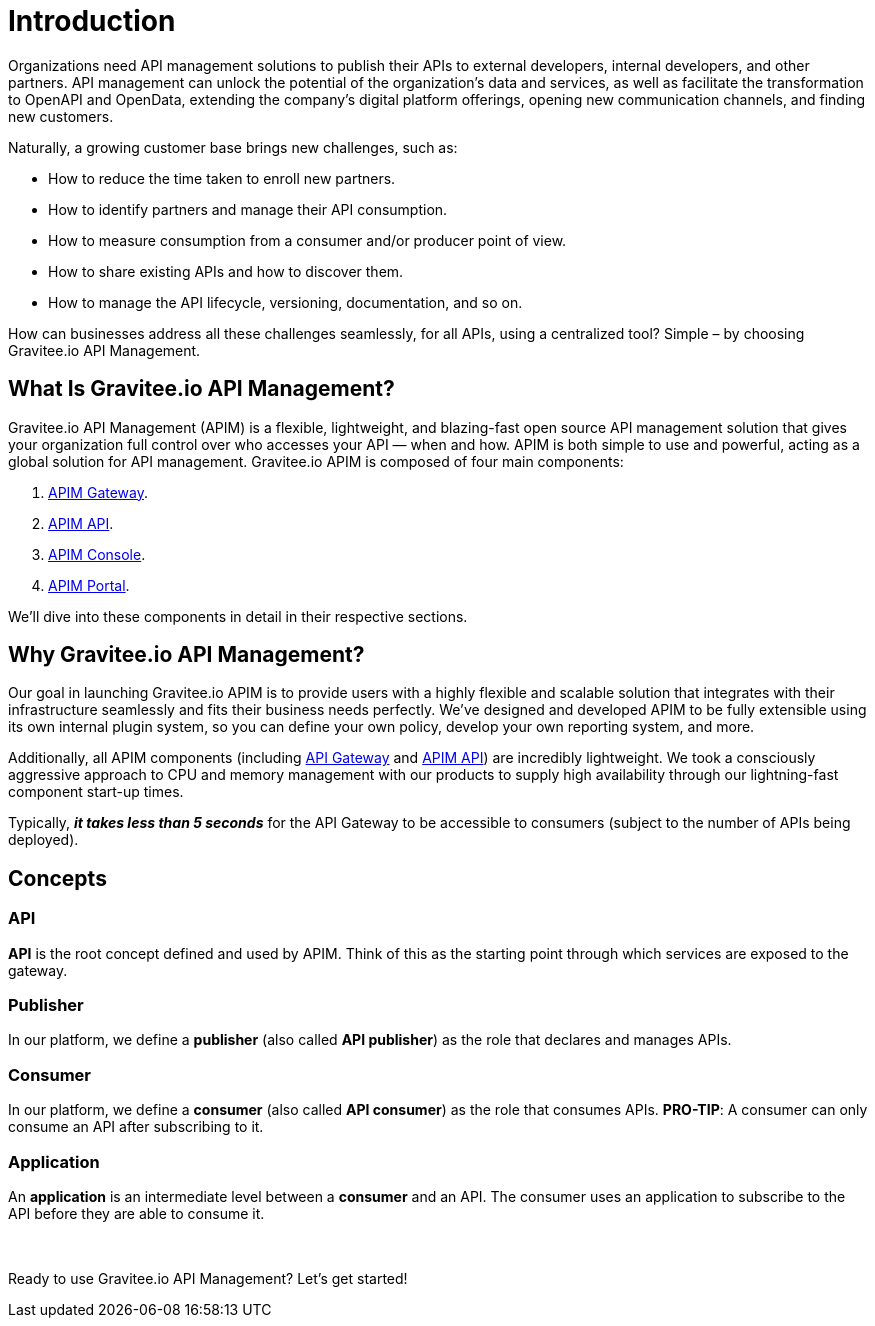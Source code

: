 = Introduction
:page-sidebar: apim_3_x_sidebar
:page-permalink: apim/3.x/apim_overview_introduction.html
:page-folder: apim/overview
:page-description: Gravitee.io API Management - Introduction
:page-toc: false
:page-keywords: Gravitee.io, API Platform, API Management, API Gateway, oauth2, openid, documentation, manual, guide, reference, api
:page-layout: apim3x

[[gravitee-introduction]]
Organizations need API management solutions to publish their APIs to external developers, internal developers, and other
partners. API management can unlock the potential of the organization's data and services, as well as facilitate the transformation to OpenAPI and OpenData, extending the company's digital platform offerings, opening new communication channels, and finding new customers.

Naturally, a growing customer base brings new challenges, such as:

* How to reduce the time taken to enroll new partners.
* How to identify partners and manage their API consumption.
* How to measure consumption from a consumer and/or producer point of view.
* How to share existing APIs and how to discover them.
* How to manage the API lifecycle, versioning, documentation, and so on.

How can businesses address all these challenges seamlessly, for all APIs, using a centralized tool? Simple – by choosing Gravitee.io API Management.

[[gravitee-overview]]
== What Is Gravitee.io API Management?

Gravitee.io API Management (APIM) is a flexible, lightweight, and blazing-fast open source API management solution that gives your organization full control over who accesses your API — when and how. APIM is both simple to use and powerful, acting as a global solution for API management. Gravitee.io APIM is composed of four main components:

1. link:/apim/3.x/apim_overview_components.html#gravitee-components-gateway[APIM Gateway].
2. link:/apim/3.x/apim_overview_components.html#gravitee-components-rest-api[APIM API].
3. link:/apim/3.x/apim_overview_components.html#gravitee-components-mgmt-ui[APIM Console].
4. link:/apim/3.x/apim_overview_components.html#gravitee-components-portal-ui[APIM Portal].

We'll dive into these components in detail in their respective sections.

[[why-gravitee-API]]
== Why Gravitee.io API Management?

Our goal in launching Gravitee.io APIM is to provide users with a highly flexible and scalable solution that integrates with their infrastructure seamlessly and fits their business needs perfectly. We’ve designed and developed APIM to be fully extensible using its own internal plugin system, so you can define your own policy, develop your own reporting system, and more.

Additionally, all APIM components (including <<apim_overview_components.adoc#gravitee-components-gateway, API Gateway>> and <<apim_overview_components.adoc#gravitee-components-rest-api, APIM API>>) are incredibly lightweight. We took a consciously aggressive approach to CPU and memory management with our products to supply high availability through our lightning-fast component start-up times.

Typically, *_it takes less than 5 seconds_* for the API Gateway to be accessible to consumers (subject to the number of APIs being deployed).

== Concepts [[gravitee-apim-concepts]]
[[gravitee-concepts-api]]
=== API
*API* is the root concept defined and used by APIM. Think of this as the starting point through which services are exposed to the gateway.

[[gravitee-concepts-publisher]]
=== Publisher
In our platform, we define a *publisher* (also called *API publisher*) as the role that declares and manages APIs.

[[gravitee-concepts-consumer]]
=== Consumer
In our platform, we define a *consumer* (also called *API consumer*) as the role that consumes APIs. [underline]*PRO-TIP*: A consumer can only consume an API after subscribing to it.

[[gravitee-concepts-application]]
=== Application
An *application* is an intermediate level between a *consumer* and an API. The consumer uses an application to subscribe to the API before they are able to consume it.

{empty} +
{empty} +
Ready to use Gravitee.io API Management? Let's get started!
